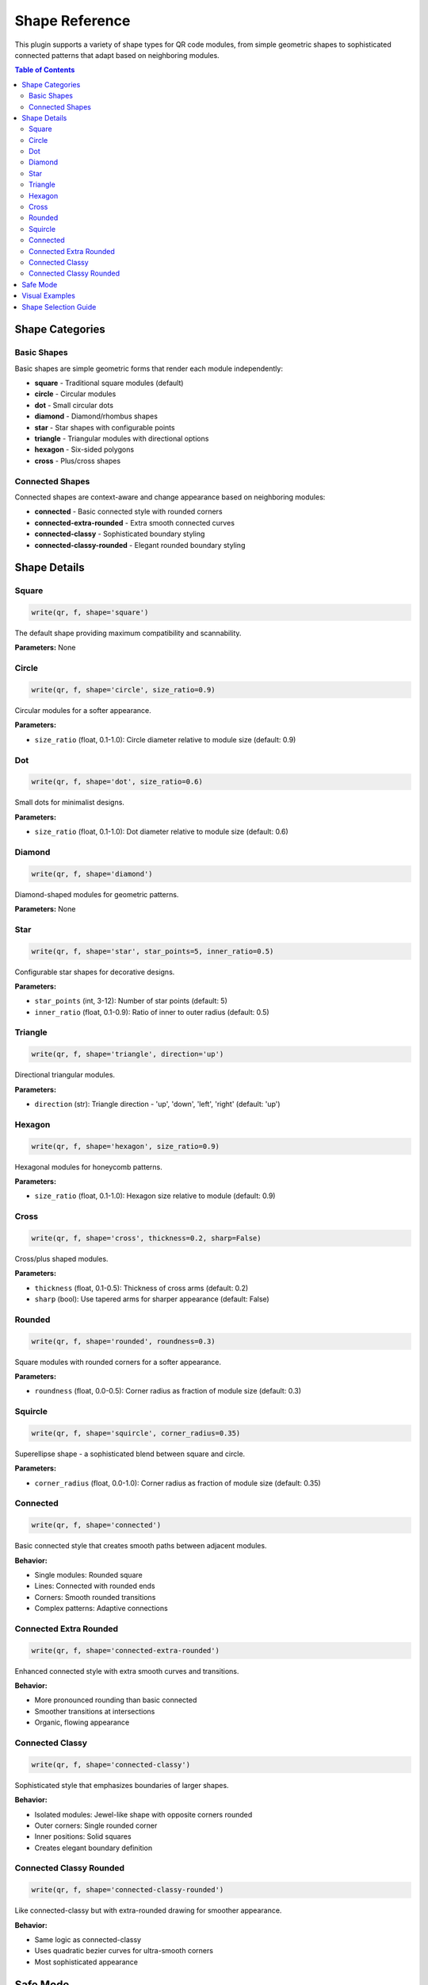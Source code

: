 Shape Reference
===============

This plugin supports a variety of shape types for QR code modules, from simple geometric shapes
to sophisticated connected patterns that adapt based on neighboring modules.

.. contents:: Table of Contents
   :local:
   :depth: 2

Shape Categories
----------------

Basic Shapes
~~~~~~~~~~~~

Basic shapes are simple geometric forms that render each module independently:

* **square** - Traditional square modules (default)
* **circle** - Circular modules
* **dot** - Small circular dots  
* **diamond** - Diamond/rhombus shapes
* **star** - Star shapes with configurable points
* **triangle** - Triangular modules with directional options
* **hexagon** - Six-sided polygons
* **cross** - Plus/cross shapes

Connected Shapes
~~~~~~~~~~~~~~~~

Connected shapes are context-aware and change appearance based on neighboring modules:

* **connected** - Basic connected style with rounded corners
* **connected-extra-rounded** - Extra smooth connected curves
* **connected-classy** - Sophisticated boundary styling
* **connected-classy-rounded** - Elegant rounded boundary styling

Shape Details
-------------

Square
~~~~~~

.. code-block:: python

   write(qr, f, shape='square')

The default shape providing maximum compatibility and scannability.

**Parameters:** None

Circle
~~~~~~

.. code-block:: python

   write(qr, f, shape='circle', size_ratio=0.9)

Circular modules for a softer appearance.

**Parameters:**

* ``size_ratio`` (float, 0.1-1.0): Circle diameter relative to module size (default: 0.9)

Dot
~~~

.. code-block:: python

   write(qr, f, shape='dot', size_ratio=0.6)

Small dots for minimalist designs.

**Parameters:**

* ``size_ratio`` (float, 0.1-1.0): Dot diameter relative to module size (default: 0.6)

Diamond
~~~~~~~

.. code-block:: python

   write(qr, f, shape='diamond')

Diamond-shaped modules for geometric patterns.

**Parameters:** None

Star
~~~~

.. code-block:: python

   write(qr, f, shape='star', star_points=5, inner_ratio=0.5)

Configurable star shapes for decorative designs.

**Parameters:**

* ``star_points`` (int, 3-12): Number of star points (default: 5)
* ``inner_ratio`` (float, 0.1-0.9): Ratio of inner to outer radius (default: 0.5)

Triangle
~~~~~~~~

.. code-block:: python

   write(qr, f, shape='triangle', direction='up')

Directional triangular modules.

**Parameters:**

* ``direction`` (str): Triangle direction - 'up', 'down', 'left', 'right' (default: 'up')

Hexagon
~~~~~~~

.. code-block:: python

   write(qr, f, shape='hexagon', size_ratio=0.9)

Hexagonal modules for honeycomb patterns.

**Parameters:**

* ``size_ratio`` (float, 0.1-1.0): Hexagon size relative to module (default: 0.9)

Cross
~~~~~

.. code-block:: python

   write(qr, f, shape='cross', thickness=0.2, sharp=False)

Cross/plus shaped modules.

**Parameters:**

* ``thickness`` (float, 0.1-0.5): Thickness of cross arms (default: 0.2)
* ``sharp`` (bool): Use tapered arms for sharper appearance (default: False)

Rounded
~~~~~~~

.. code-block:: python

   write(qr, f, shape='rounded', roundness=0.3)

Square modules with rounded corners for a softer appearance.

**Parameters:**

* ``roundness`` (float, 0.0-0.5): Corner radius as fraction of module size (default: 0.3)

Squircle
~~~~~~~~

.. code-block:: python

   write(qr, f, shape='squircle', corner_radius=0.35)

Superellipse shape - a sophisticated blend between square and circle.

**Parameters:**

* ``corner_radius`` (float, 0.0-1.0): Corner radius as fraction of module size (default: 0.35)

Connected
~~~~~~~~~

.. code-block:: python

   write(qr, f, shape='connected')

Basic connected style that creates smooth paths between adjacent modules.

**Behavior:**

* Single modules: Rounded square
* Lines: Connected with rounded ends
* Corners: Smooth rounded transitions
* Complex patterns: Adaptive connections

Connected Extra Rounded
~~~~~~~~~~~~~~~~~~~~~~~

.. code-block:: python

   write(qr, f, shape='connected-extra-rounded')

Enhanced connected style with extra smooth curves and transitions.

**Behavior:**

* More pronounced rounding than basic connected
* Smoother transitions at intersections
* Organic, flowing appearance

Connected Classy
~~~~~~~~~~~~~~~~

.. code-block:: python

   write(qr, f, shape='connected-classy')

Sophisticated style that emphasizes boundaries of larger shapes.

**Behavior:**

* Isolated modules: Jewel-like shape with opposite corners rounded
* Outer corners: Single rounded corner
* Inner positions: Solid squares
* Creates elegant boundary definition

Connected Classy Rounded
~~~~~~~~~~~~~~~~~~~~~~~~

.. code-block:: python

   write(qr, f, shape='connected-classy-rounded')

Like connected-classy but with extra-rounded drawing for smoother appearance.

**Behavior:**

* Same logic as connected-classy
* Uses quadratic bezier curves for ultra-smooth corners
* Most sophisticated appearance

Safe Mode
---------

The ``safe_mode`` parameter (default: True) affects how shapes are applied:

.. code-block:: python

   # Safe mode ON - special patterns use simple squares
   write(qr, f, shape='star', safe_mode=True)
   
   # Safe mode OFF - all modules use the selected shape  
   write(qr, f, shape='star', safe_mode=False)

When ``safe_mode=True``:

* Finder patterns use simple squares
* Timing patterns use simple squares
* Alignment patterns use simple squares
* Format information uses simple squares
* Only data modules use the selected shape

This ensures maximum scannability while still providing visual interest.

Visual Examples
---------------

For visual examples of all shapes, see the generated examples:

1. Run the example generator::

       cd docs
       python generate_shape_examples.py

2. Open ``shape_examples.html`` in your browser

3. Compare shapes with safe mode on/off

Shape Selection Guide
---------------------

**Maximum Compatibility**
   Use ``square`` with ``safe_mode=True``

**Modern, Clean Look**
   Try ``circle``, ``dot``, or ``connected``

**Decorative/Artistic**
   Consider ``star``, ``diamond``, or ``hexagon``

**Sophisticated Branding**
   Use ``connected-classy`` or ``connected-classy-rounded``

**Organic, Natural**
   Choose ``connected-extra-rounded``

**Technical/Minimal**
   Try ``cross`` with ``sharp=True``